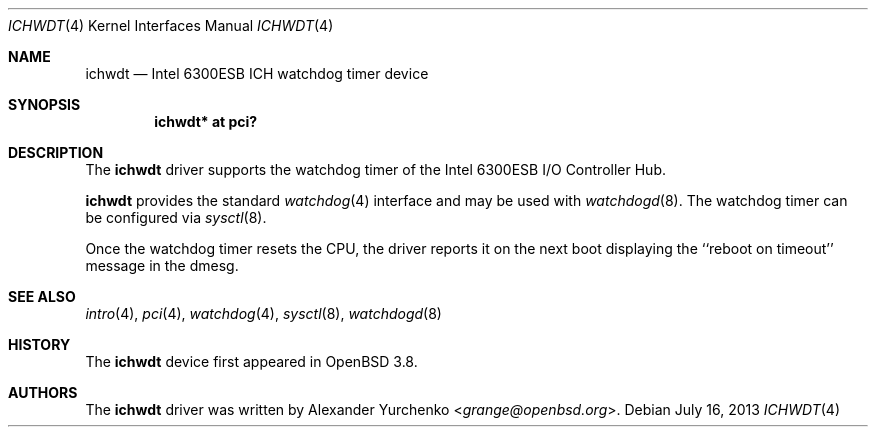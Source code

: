 .\"	$OpenBSD: ichwdt.4,v 1.7 2013/07/16 16:05:49 schwarze Exp $
.\"
.\" Copyright (c) 2005 Alexander Yurchenko <grange@openbsd.org>
.\"
.\" Permission to use, copy, modify, and distribute this software for any
.\" purpose with or without fee is hereby granted, provided that the above
.\" copyright notice and this permission notice appear in all copies.
.\"
.\" THE SOFTWARE IS PROVIDED "AS IS" AND THE AUTHOR DISCLAIMS ALL WARRANTIES
.\" WITH REGARD TO THIS SOFTWARE INCLUDING ALL IMPLIED WARRANTIES OF
.\" MERCHANTABILITY AND FITNESS. IN NO EVENT SHALL THE AUTHOR BE LIABLE FOR
.\" ANY SPECIAL, DIRECT, INDIRECT, OR CONSEQUENTIAL DAMAGES OR ANY DAMAGES
.\" WHATSOEVER RESULTING FROM LOSS OF USE, DATA OR PROFITS, WHETHER IN AN
.\" ACTION OF CONTRACT, NEGLIGENCE OR OTHER TORTIOUS ACTION, ARISING OUT OF
.\" OR IN CONNECTION WITH THE USE OR PERFORMANCE OF THIS SOFTWARE.
.\"
.Dd $Mdocdate: July 16 2013 $
.Dt ICHWDT 4
.Os
.Sh NAME
.Nm ichwdt
.Nd Intel 6300ESB ICH watchdog timer device
.Sh SYNOPSIS
.Cd "ichwdt* at pci?"
.Sh DESCRIPTION
The
.Nm
driver supports the watchdog timer of the Intel 6300ESB I/O Controller Hub.
.Pp
.Nm
provides the standard
.Xr watchdog 4
interface and may be used with
.Xr watchdogd 8 .
The watchdog timer can be configured via
.Xr sysctl 8 .
.Pp
Once the watchdog timer resets the CPU, the driver reports it on the
next boot displaying the ``reboot on timeout'' message in the dmesg.
.Sh SEE ALSO
.Xr intro 4 ,
.Xr pci 4 ,
.Xr watchdog 4 ,
.Xr sysctl 8 ,
.Xr watchdogd 8
.Sh HISTORY
The
.Nm
device first appeared in
.Ox 3.8 .
.Sh AUTHORS
The
.Nm
driver was written by
.An Alexander Yurchenko Aq Mt grange@openbsd.org .
